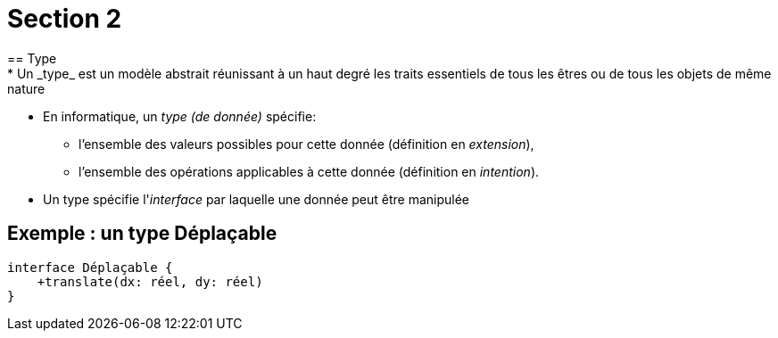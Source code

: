 = Section 2
== Type
* Un _type_ est un modèle abstrait réunissant à un haut degré les traits essentiels de tous les êtres ou de tous les objets de même nature
* En informatique, un _type (de donnée)_ spécifie:
** l'ensemble des valeurs possibles pour cette donnée (définition en _extension_),
** l'ensemble des opérations applicables à cette donnée (définition en _intention_).
* Un type spécifie l'_interface_ par laquelle une donnée peut être manipulée

== Exemple : un type Déplaçable

[plantuml,deplacable,png]
....
interface Déplaçable {
    +translate(dx: réel, dy: réel)
}
....

